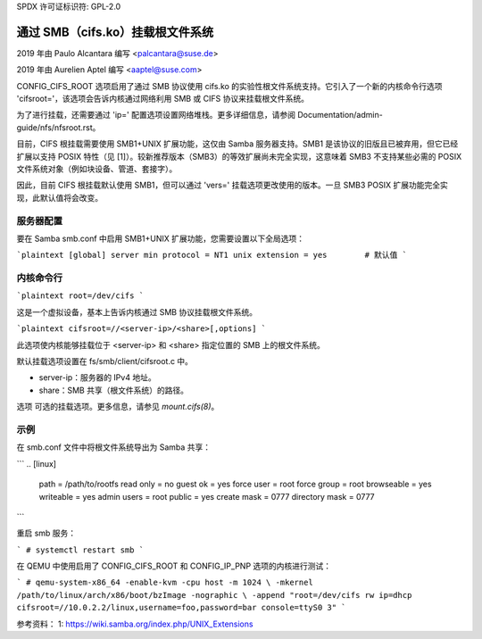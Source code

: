 SPDX 许可证标识符: GPL-2.0

===========================================
通过 SMB（cifs.ko）挂载根文件系统
===========================================

2019 年由 Paulo Alcantara 编写 <palcantara@suse.de>

2019 年由 Aurelien Aptel 编写 <aaptel@suse.com>

CONFIG_CIFS_ROOT 选项启用了通过 SMB 协议使用 cifs.ko 的实验性根文件系统支持。它引入了一个新的内核命令行选项 'cifsroot='，该选项会告诉内核通过网络利用 SMB 或 CIFS 协议来挂载根文件系统。

为了进行挂载，还需要通过 'ip=' 配置选项设置网络堆栈。更多详细信息，请参阅 Documentation/admin-guide/nfs/nfsroot.rst。

目前，CIFS 根挂载需要使用 SMB1+UNIX 扩展功能，这仅由 Samba 服务器支持。SMB1 是该协议的旧版且已被弃用，但它已经扩展以支持 POSIX 特性（见 [1]）。较新推荐版本（SMB3）的等效扩展尚未完全实现，这意味着 SMB3 不支持某些必需的 POSIX 文件系统对象（例如块设备、管道、套接字）。

因此，目前 CIFS 根挂载默认使用 SMB1，但可以通过 'vers=' 挂载选项更改使用的版本。一旦 SMB3 POSIX 扩展功能完全实现，此默认值将会改变。

服务器配置
====================

要在 Samba smb.conf 中启用 SMB1+UNIX 扩展功能，您需要设置以下全局选项：

```plaintext
[global]
server min protocol = NT1
unix extension = yes        # 默认值
```

内核命令行
===================

```plaintext
root=/dev/cifs
```

这是一个虚拟设备，基本上告诉内核通过 SMB 协议挂载根文件系统。

```plaintext
cifsroot=//<server-ip>/<share>[,options]
```

此选项使内核能够挂载位于 <server-ip> 和 <share> 指定位置的 SMB 上的根文件系统。

默认挂载选项设置在 fs/smb/client/cifsroot.c 中。

- server-ip：服务器的 IPv4 地址。
- share：SMB 共享（根文件系统）的路径。
选项
可选的挂载选项。更多信息，请参见 `mount.cifs(8)`。

示例
====

在 smb.conf 文件中将根文件系统导出为 Samba 共享：

```
..
[linux]
    path = /path/to/rootfs
    read only = no
    guest ok = yes
    force user = root
    force group = root
    browseable = yes
    writeable = yes
    admin users = root
    public = yes
    create mask = 0777
    directory mask = 0777
..
```

重启 smb 服务：

```
# systemctl restart smb
```

在 QEMU 中使用启用了 CONFIG_CIFS_ROOT 和 CONFIG_IP_PNP 选项的内核进行测试：

```
# qemu-system-x86_64 -enable-kvm -cpu host -m 1024 \
-mkernel /path/to/linux/arch/x86/boot/bzImage -nographic \
-append "root=/dev/cifs rw ip=dhcp cifsroot=//10.0.2.2/linux,username=foo,password=bar console=ttyS0 3"
```

参考资料：
1: https://wiki.samba.org/index.php/UNIX_Extensions
